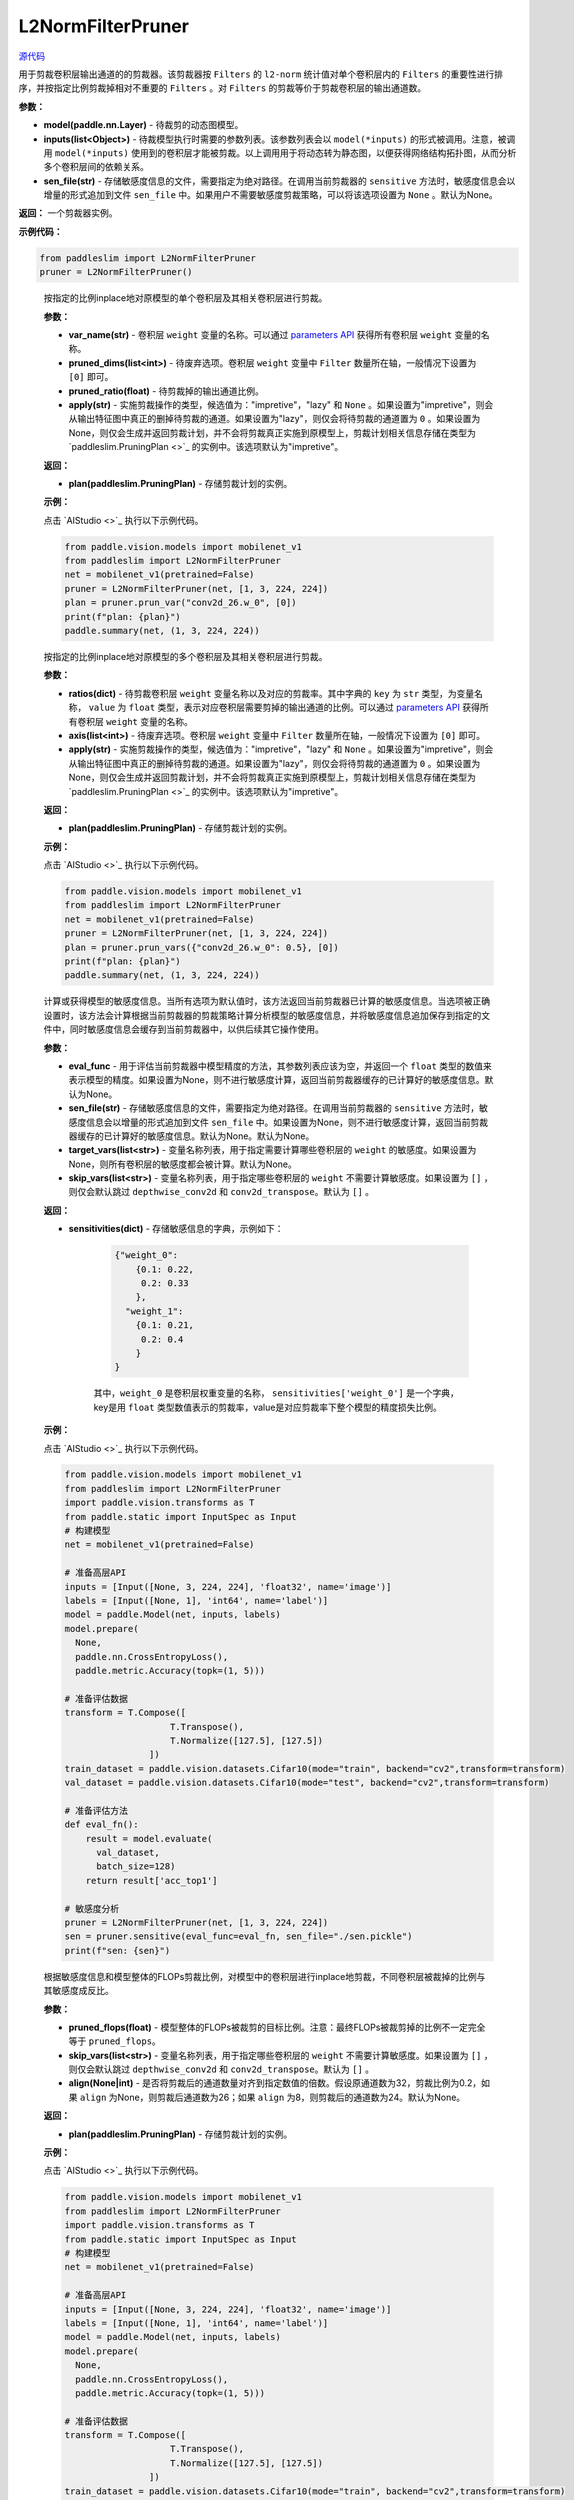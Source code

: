 L2NormFilterPruner
==================

.. py:class:: paddleslim.L2NormFilterPruner(model, inputs, sen_file=None)

`源代码 <https://github.com/PaddlePaddle/PaddleSlim/blob/release/2.0.0/paddleslim/dygraph/l2norm_pruner.py>`_

用于剪裁卷积层输出通道的的剪裁器。该剪裁器按 ``Filters`` 的 ``l2-norm`` 统计值对单个卷积层内的 ``Filters`` 的重要性进行排序，并按指定比例剪裁掉相对不重要的 ``Filters`` 。对 ``Filters`` 的剪裁等价于剪裁卷积层的输出通道数。

**参数：**

- **model(paddle.nn.Layer)** - 待裁剪的动态图模型。

- **inputs(list<Object>)** - 待裁模型执行时需要的参数列表。该参数列表会以 ``model(*inputs)`` 的形式被调用。注意，被调用 ``model(*inputs)`` 使用到的卷积层才能被剪裁。以上调用用于将动态转为静态图，以便获得网络结构拓扑图，从而分析多个卷积层间的依赖关系。

- **sen_file(str)** - 存储敏感度信息的文件，需要指定为绝对路径。在调用当前剪裁器的 ``sensitive`` 方法时，敏感度信息会以增量的形式追加到文件 ``sen_file`` 中。如果用户不需要敏感度剪裁策略，可以将该选项设置为 ``None`` 。默认为None。

**返回：** 一个剪裁器实例。

**示例代码：**

.. code-block:: python

   from paddleslim import L2NormFilterPruner
   pruner = L2NormFilterPruner()       
..
 
   .. py:method:: prune_var(var_name, pruned_dims, pruned_ratio, apply="impretive")

   按指定的比例inplace地对原模型的单个卷积层及其相关卷积层进行剪裁。
   
   **参数：**
   
   - **var_name(str)** - 卷积层 ``weight`` 变量的名称。可以通过 `parameters API <https://www.paddlepaddle.org.cn/documentation/docs/zh/api/paddle/fluid/dygraph/layers/Layer_cn.html#parameters>`_ 获得所有卷积层 ``weight`` 变量的名称。
   
   - **pruned_dims(list<int>)** - 待废弃选项。卷积层 ``weight`` 变量中 ``Filter`` 数量所在轴，一般情况下设置为 ``[0]`` 即可。
   
   - **pruned_ratio(float)** - 待剪裁掉的输出通道比例。
   
   - **apply(str)** - 实施剪裁操作的类型，候选值为："impretive"，"lazy" 和 ``None`` 。如果设置为"impretive"，则会从输出特征图中真正的删掉待剪裁的通道。如果设置为"lazy"，则仅会将待剪裁的通道置为 ``0`` 。如果设置为None，则仅会生成并返回剪裁计划，并不会将剪裁真正实施到原模型上，剪裁计划相关信息存储在类型为 `paddleslim.PruningPlan <>`_ 的实例中。该选项默认为"impretive"。
   
   **返回：**
   
   - **plan(paddleslim.PruningPlan)** - 存储剪裁计划的实例。
   
   **示例：**
   
   点击 `AIStudio <>`_ 执行以下示例代码。

   .. code-block:: python

      from paddle.vision.models import mobilenet_v1
      from paddleslim import L2NormFilterPruner
      net = mobilenet_v1(pretrained=False) 
      pruner = L2NormFilterPruner(net, [1, 3, 224, 224])
      plan = pruner.prun_var("conv2d_26.w_0", [0])
      print(f"plan: {plan}")
      paddle.summary(net, (1, 3, 224, 224))
   
   ..  

   .. py:method:: prune_vars(ratios, axis, apply="impretive")

   按指定的比例inplace地对原模型的多个卷积层及其相关卷积层进行剪裁。
   
   **参数：**
   
   - **ratios(dict)** - 待剪裁卷积层 ``weight`` 变量名称以及对应的剪裁率。其中字典的 ``key`` 为 ``str`` 类型，为变量名称， ``value`` 为 ``float`` 类型，表示对应卷积层需要剪掉的输出通道的比例。可以通过 `parameters API <https://www.paddlepaddle.org.cn/documentation/docs/zh/api/paddle/fluid/dygraph/layers/Layer_cn.html#parameters>`_ 获得所有卷积层 ``weight`` 变量的名称。
   
   - **axis(list<int>)** - 待废弃选项。卷积层 ``weight`` 变量中 ``Filter`` 数量所在轴，一般情况下设置为 ``[0]`` 即可。
   
   - **apply(str)** - 实施剪裁操作的类型，候选值为："impretive"，"lazy" 和 ``None`` 。如果设置为"impretive"，则会从输出特征图中真正的删掉待剪裁的通道。如果设置为"lazy"，则仅会将待剪裁的通道置为 ``0`` 。如果设置为None，则仅会生成并返回剪裁计划，并不会将剪裁真正实施到原模型上，剪裁计划相关信息存储在类型为 `paddleslim.PruningPlan <>`_ 的实例中。该选项默认为"impretive"。
   
   **返回：**
   
   - **plan(paddleslim.PruningPlan)** - 存储剪裁计划的实例。
   
   **示例：**
   
   点击 `AIStudio <>`_ 执行以下示例代码。

   .. code-block:: python

      from paddle.vision.models import mobilenet_v1
      from paddleslim import L2NormFilterPruner
      net = mobilenet_v1(pretrained=False) 
      pruner = L2NormFilterPruner(net, [1, 3, 224, 224])
      plan = pruner.prun_vars({"conv2d_26.w_0": 0.5}, [0])
      print(f"plan: {plan}")
      paddle.summary(net, (1, 3, 224, 224))

   ..

   .. py:method:: sensitive(eval_func=None, sen_file=None, target_vars=None, skip_vars=[])

   计算或获得模型的敏感度信息。当所有选项为默认值时，该方法返回当前剪裁器已计算的敏感度信息。当选项被正确设置时，该方法会计算根据当前剪裁器的剪裁策略计算分析模型的敏感度信息，并将敏感度信息追加保存到指定的文件中，同时敏感度信息会缓存到当前剪裁器中，以供后续其它操作使用。
   
   **参数：**
   
   - **eval_func** - 用于评估当前剪裁器中模型精度的方法，其参数列表应该为空，并返回一个 ``float`` 类型的数值来表示模型的精度。如果设置为None，则不进行敏感度计算，返回当前剪裁器缓存的已计算好的敏感度信息。默认为None。
 
   - **sen_file(str)** - 存储敏感度信息的文件，需要指定为绝对路径。在调用当前剪裁器的 ``sensitive`` 方法时，敏感度信息会以增量的形式追加到文件 ``sen_file`` 中。如果设置为None，则不进行敏感度计算，返回当前剪裁器缓存的已计算好的敏感度信息。默认为None。默认为None。
   
   - **target_vars(list<str>)** - 变量名称列表，用于指定需要计算哪些卷积层的 ``weight`` 的敏感度。如果设置为None，则所有卷积层的敏感度都会被计算。默认为None。

   - **skip_vars(list<str>)** - 变量名称列表，用于指定哪些卷积层的 ``weight`` 不需要计算敏感度。如果设置为 ``[]`` ，则仅会默认跳过 ``depthwise_conv2d`` 和 ``conv2d_transpose``。默认为 ``[]`` 。
   
   **返回：**
   
   - **sensitivities(dict)** - 存储敏感信息的字典，示例如下：

      .. code-block:: python
       
         {"weight_0":
             {0.1: 0.22,
              0.2: 0.33
             },
           "weight_1":
             {0.1: 0.21,
              0.2: 0.4
             }
         }
      
      其中，``weight_0`` 是卷积层权重变量的名称， ``sensitivities['weight_0']`` 是一个字典， key是用 ``float`` 类型数值表示的剪裁率，value是对应剪裁率下整个模型的精度损失比例。
   
   **示例：**
   
   点击 `AIStudio <>`_ 执行以下示例代码。

   .. code-block:: python

      from paddle.vision.models import mobilenet_v1
      from paddleslim import L2NormFilterPruner
      import paddle.vision.transforms as T
      from paddle.static import InputSpec as Input
      # 构建模型
      net = mobilenet_v1(pretrained=False) 

      # 准备高层API
      inputs = [Input([None, 3, 224, 224], 'float32', name='image')]
      labels = [Input([None, 1], 'int64', name='label')]
      model = paddle.Model(net, inputs, labels)
      model.prepare(
        None,
        paddle.nn.CrossEntropyLoss(),
        paddle.metric.Accuracy(topk=(1, 5)))

      # 准备评估数据
      transform = T.Compose([
                          T.Transpose(),
                          T.Normalize([127.5], [127.5])
                      ])
      train_dataset = paddle.vision.datasets.Cifar10(mode="train", backend="cv2",transform=transform)
      val_dataset = paddle.vision.datasets.Cifar10(mode="test", backend="cv2",transform=transform)

      # 准备评估方法
      def eval_fn():
          result = model.evaluate(
            val_dataset,
            batch_size=128)
          return result['acc_top1']

      # 敏感度分析
      pruner = L2NormFilterPruner(net, [1, 3, 224, 224])
      sen = pruner.sensitive(eval_func=eval_fn, sen_file="./sen.pickle")
      print(f"sen: {sen}")


   .. py:method:: sensitive_prune(pruned_flops, skip_vars=[], align=None)

   根据敏感度信息和模型整体的FLOPs剪裁比例，对模型中的卷积层进行inplace地剪裁，不同卷积层被裁掉的比例与其敏感度成反比。
   
   **参数：**
   
   - **pruned_flops(float)** - 模型整体的FLOPs被裁剪的目标比例。注意：最终FLOPs被裁剪掉的比例不一定完全等于 ``pruned_flops``。

   - **skip_vars(list<str>)** - 变量名称列表，用于指定哪些卷积层的 ``weight`` 不需要计算敏感度。如果设置为 ``[]`` ，则仅会默认跳过 ``depthwise_conv2d`` 和 ``conv2d_transpose``。默认为 ``[]`` 。

   - **align(None|int)** - 是否将剪裁后的通道数量对齐到指定数值的倍数。假设原通道数为32，剪裁比例为0.2，如果 ``align`` 为None，则剪裁后通道数为26；如果 ``align`` 为8，则剪裁后的通道数为24。默认为None。
 
   
   **返回：**
   
   - **plan(paddleslim.PruningPlan)** - 存储剪裁计划的实例。
   
   **示例：**
   
   点击 `AIStudio <>`_ 执行以下示例代码。

   .. code-block:: python

      from paddle.vision.models import mobilenet_v1
      from paddleslim import L2NormFilterPruner
      import paddle.vision.transforms as T
      from paddle.static import InputSpec as Input
      # 构建模型
      net = mobilenet_v1(pretrained=False) 

      # 准备高层API
      inputs = [Input([None, 3, 224, 224], 'float32', name='image')]
      labels = [Input([None, 1], 'int64', name='label')]
      model = paddle.Model(net, inputs, labels)
      model.prepare(
        None,
        paddle.nn.CrossEntropyLoss(),
        paddle.metric.Accuracy(topk=(1, 5)))

      # 准备评估数据
      transform = T.Compose([
                          T.Transpose(),
                          T.Normalize([127.5], [127.5])
                      ])
      train_dataset = paddle.vision.datasets.Cifar10(mode="train", backend="cv2",transform=transform)
      val_dataset = paddle.vision.datasets.Cifar10(mode="test", backend="cv2",transform=transform)

      # 准备评估方法
      def eval_fn():
          result = model.evaluate(
            val_dataset,
            batch_size=128)
          return result['acc_top1']

      # 敏感度分析
      pruner = L2NormFilterPruner(net, [1, 3, 224, 224])
      sen = pruner.sensitive(eval_func=eval_fn, sen_file="./sen.pickle")
      plan = pruner.sensitive_prune(0.5, align=8)
      print(f"plan: {plan}")



